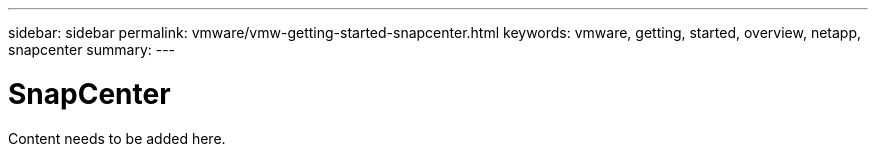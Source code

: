 ---
sidebar: sidebar
permalink: vmware/vmw-getting-started-snapcenter.html
keywords: vmware, getting, started, overview, netapp, snapcenter
summary: 
---

= SnapCenter 
:hardbreaks:
:nofooter:
:icons: font
:linkattrs:
:imagesdir: ../media/

[.lead]
Content needs to be added here.